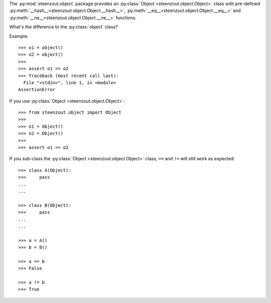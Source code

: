 The :py:mod:`steenzout.object` package provides an
:py:class:`Object <steenzout.object.Object>` class with
pre-defined
:py:meth:`__hash__<steenzout.object.Object.__hash__>`,
:py:meth:`__eq__<steenzout.object.Object.__eq__>` and
:py:meth:`__ne__<steenzout.object.Object.__ne__>` functions.

What's the difference to the :py:class:`object` class?

Example::

   >>> o1 = object()
   >>> o2 = object()
   >>>
   >>> assert o1 == o2
   >>> Traceback (most recent call last):
     File "<stdin>", line 1, in <module>
   AssertionError

If you use :py:class:`Object <steenzout.object.Object>`::

   >>> from steenzout.object import Object
   >>>
   >>> o1 = Object()
   >>> o2 = Object()
   >>>
   >>> assert o1 == o2

If you sub-class the :py:class:`Object <steenzout.object.Object>` class,
``==`` and ``!=`` will still work as expected::

   >>> class A(Object):
   >>>     pass
   ...
   ...

   >>> class B(Object):
   >>>     pass
   ...
   ...

   >>> a = A()
   >>> b = B()

   >>> a == b
   >>> False

   >>> a != b
   >>> True

